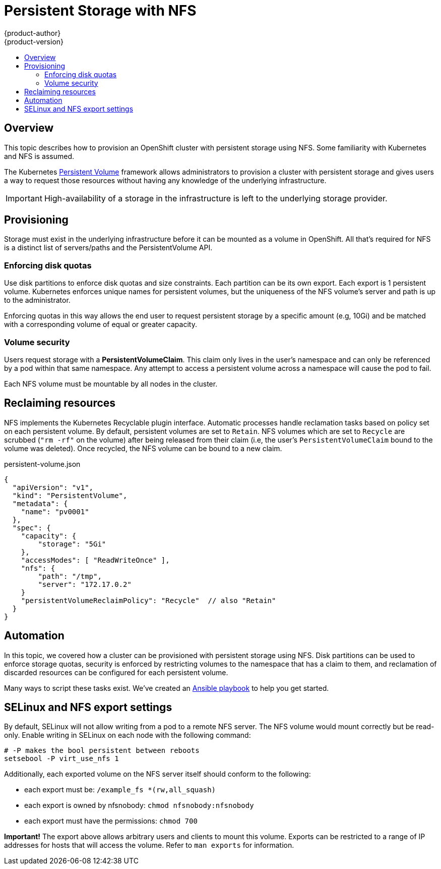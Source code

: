 = Persistent Storage with NFS
{product-author}
{product-version}
:data-uri:
:icons:
:experimental:
:toc: macro
:toc-title:

toc::[]

== Overview
This topic describes how to provision an OpenShift cluster with persistent storage using NFS.  Some familiarity with Kubernetes and NFS is assumed.

The Kubernetes
link:../dev_guide/volumes.html[Persistent Volume] framework allows
administrators to provision a cluster with persistent storage and gives users a way to request those resources without having
any knowledge of the underlying infrastructure.

IMPORTANT: High-availability of a storage in the infrastructure is left to the underlying storage provider.


== Provisioning

Storage must exist in the underlying infrastructure before it can be mounted as a volume in OpenShift.  All that's
required for NFS is a distinct list of servers/paths and the PersistentVolume API.

=== Enforcing disk quotas

Use disk partitions to enforce disk quotas and size constraints.  Each partition can be its own export.
Each export is 1 persistent volume.  Kubernetes enforces unique names for persistent volumes, but the uniqueness
of the NFS volume's server and path is up to the administrator.

Enforcing quotas in this way allows the end user to request persistent storage by a specific amount (e.g, 10Gi) and be
matched with a corresponding volume of equal or greater capacity.

=== Volume security

Users request storage with a *PersistentVolumeClaim*.  This claim only lives in the user's namespace and can only be referenced
by a pod within that same namespace.  Any attempt to access a persistent volume across a namespace will cause the pod to fail.

Each NFS volume must be mountable by all nodes in the cluster.


== Reclaiming resources

NFS implements the Kubernetes Recyclable plugin interface.  Automatic processes handle reclamation tasks based on policy
 set on each persistent volume.  By default, persistent volumes are set to ```Retain```.  NFS volumes which are set to ```Recycle``` are scrubbed
 (```"rm -rf"``` on the volume) after being released from their claim (i.e, the user's ```PersistentVolumeClaim``` bound to the volume was deleted).  Once recycled,
  the NFS volume can be bound to a new claim.


persistent-volume.json
====
----
{
  "apiVersion": "v1",
  "kind": "PersistentVolume",
  "metadata": {
    "name": "pv0001"
  },
  "spec": {
    "capacity": {
        "storage": "5Gi"
    },
    "accessModes": [ "ReadWriteOnce" ],
    "nfs": {
        "path": "/tmp",
        "server": "172.17.0.2"
    }
    "persistentVolumeReclaimPolicy": "Recycle"  // also "Retain"
  }
}
----
====


== Automation

In this topic, we covered how a cluster can be provisioned with persistent storage using NFS.  Disk partitions can be
used to enforce storage quotas, security is enforced by restricting volumes to the namespace that has a claim to them, and
reclamation of discarded resources can be configured for each persistent volume.

Many ways to script these tasks exist.  We've created an link:https://github.com/openshift/openshift-ansible/tree/master/roles/kube_nfs_volumes[Ansible playbook] to help you get started.


== SELinux and NFS export settings

By default, SELinux will not allow writing from a pod to a remote NFS server.  The NFS volume would mount correctly but be read-only.  Enable writing in SELinux on each node with the following command:

```
# -P makes the bool persistent between reboots
setsebool -P virt_use_nfs 1
```

Additionally, each exported volume on the NFS server itself should conform to the following:

* each export must be: ```/example_fs *(rw,all_squash)```
* each export is owned by nfsnobody: ```chmod nfsnobody:nfsnobody```
* each export must have the permissions: ```chmod 700```

*Important!* The export above allows arbitrary users and clients to mount this volume.  Exports can be restricted to a range of IP addresses for hosts that will access the volume.
   Refer to ```man exports``` for information.
